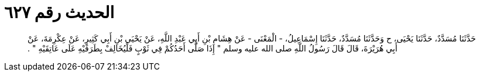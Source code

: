 
= الحديث رقم ٦٢٧

[quote.hadith]
حَدَّثَنَا مُسَدَّدٌ، حَدَّثَنَا يَحْيَى، ح وَحَدَّثَنَا مُسَدَّدٌ، حَدَّثَنَا إِسْمَاعِيلُ، - الْمَعْنَى - عَنْ هِشَامِ بْنِ أَبِي عَبْدِ اللَّهِ، عَنْ يَحْيَى بْنِ أَبِي كَثِيرٍ، عَنْ عِكْرِمَةَ، عَنْ أَبِي هُرَيْرَةَ، قَالَ قَالَ رَسُولُ اللَّهِ صلى الله عليه وسلم ‏"‏ إِذَا صَلَّى أَحَدُكُمْ فِي ثَوْبٍ فَلْيُخَالِفْ بِطَرَفَيْهِ عَلَى عَاتِقَيْهِ ‏"‏ ‏.‏